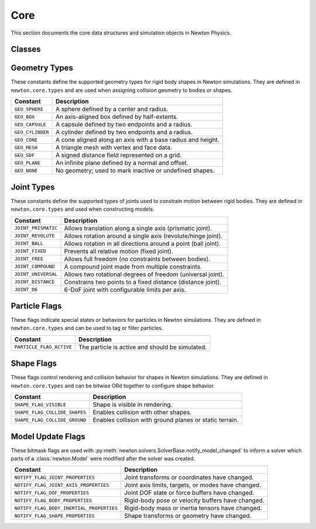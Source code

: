Core
====

This section documents the core data structures and simulation objects in Newton Physics.

Classes
-------

.. autosummary::
   :toctree: generated/core
   :template: class.rst

   newton.Model
   newton.State
   newton.Control
   newton.ModelBuilder
   newton.Mesh
   newton.SDF
   newton.Axis
   newton.AxisType 


.. _geometry-types:

Geometry Types
--------------

These constants define the supported geometry types for rigid body shapes in Newton simulations.
They are defined in ``newton.core.types`` and are used when assigning collision geometry to bodies or shapes.

==================  ================================================================
Constant            Description
==================  ================================================================
``GEO_SPHERE``       A sphere defined by a center and radius.
``GEO_BOX``          An axis-aligned box defined by half-extents.
``GEO_CAPSULE``      A capsule defined by two endpoints and a radius.
``GEO_CYLINDER``     A cylinder defined by two endpoints and a radius.
``GEO_CONE``         A cone aligned along an axis with a base radius and height.
``GEO_MESH``         A triangle mesh with vertex and face data.
``GEO_SDF``          A signed distance field represented on a grid.
``GEO_PLANE``        An infinite plane defined by a normal and offset.
``GEO_NONE``         No geometry; used to mark inactive or undefined shapes.
==================  ================================================================

.. _joint-types:

Joint Types
-----------

These constants define the supported types of joints used to constrain motion between rigid bodies.
They are defined in ``newton.core.types`` and used when constructing models.

=====================  ============================================================
Constant               Description
=====================  ============================================================
``JOINT_PRISMATIC``    Allows translation along a single axis (prismatic joint).
``JOINT_REVOLUTE``     Allows rotation around a single axis (revolute/hinge joint).
``JOINT_BALL``         Allows rotation in all directions around a point (ball joint).
``JOINT_FIXED``        Prevents all relative motion (fixed joint).
``JOINT_FREE``         Allows full freedom (no constraints between bodies).
``JOINT_COMPOUND``     A compound joint made from multiple constraints.
``JOINT_UNIVERSAL``    Allows two rotational degrees of freedom (universal joint).
``JOINT_DISTANCE``     Constrains two points to a fixed distance (distance joint).
``JOINT_D6``           6-DoF joint with configurable limits per axis.
=====================  ============================================================


.. _particle-flags:

Particle Flags
--------------

These flags indicate special states or behaviors for particles in Newton simulations.
They are defined in ``newton.core.types`` and can be used to tag or filter particles.

==========================  ======================================
Constant                    Description
==========================  ======================================
``PARTICLE_FLAG_ACTIVE``     The particle is active and should be simulated.
==========================  ======================================

.. _shape-flags:

Shape Flags
--------------

These flags control rendering and collision behavior for shapes in Newton simulations.
They are defined in ``newton.core.types`` and can be bitwise ORd together to configure shape behavior.

=============================  ===============================================================
Constant                       Description
=============================  ===============================================================
``SHAPE_FLAG_VISIBLE``         Shape is visible in rendering.
``SHAPE_FLAG_COLLIDE_SHAPES``  Enables collision with other shapes.
``SHAPE_FLAG_COLLIDE_GROUND``  Enables collision with ground planes or static terrain.
=============================  ===============================================================

.. _model-update-flags:

Model Update Flags
------------------

These bitmask flags are used with :py:meth:`newton.solvers.SolverBase.notify_model_changed` to inform a solver which parts
of a :class:`newton.Model` were modified after the solver was created.

==========================================  =============================================================
Constant                                    Description
==========================================  =============================================================
``NOTIFY_FLAG_JOINT_PROPERTIES``            Joint transforms or coordinates have changed.
``NOTIFY_FLAG_JOINT_AXIS_PROPERTIES``       Joint axis limits, targets, or modes have changed.
``NOTIFY_FLAG_DOF_PROPERTIES``              Joint DOF state or force buffers have changed.
``NOTIFY_FLAG_BODY_PROPERTIES``             Rigid-body pose or velocity buffers have changed.
``NOTIFY_FLAG_BODY_INERTIAL_PROPERTIES``    Rigid-body mass or inertia tensors have changed.
``NOTIFY_FLAG_SHAPE_PROPERTIES``            Shape transforms or geometry have changed.
==========================================  =============================================================

